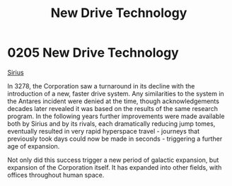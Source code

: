 :PROPERTIES:
:ID:       40ae64f9-29a6-4f5b-a03a-3ca1e3e72342
:END:
#+title: New Drive Technology
#+filetags: :beacon:
* 0205 New Drive Technology
[[id:c85d1251-b6f2-460f-9a24-b1aba6b14097][Sirius]]

In 3278, the Corporation saw a turnaround in its decline with the
introduction of a new, faster drive system. Any similarities to the
system in the Antares incident were denied at the time, though
acknowledgements decades later revealed it was based on the results of
the same research program. In the following years further improvements
were made available both by Sirius and by its rivals, each
dramatically reducing jump tomes, eventually resulted in very rapid
hyperspace travel - journeys that previously took days could now be
made in seconds - triggering a further age of expansion.

Not only did this success trigger a new period of galactic expansion,
but expansion of the Corporation itself. It has expanded into other
fields, with offices throughout human space.

[[file:img/beacons/0205.png]]

